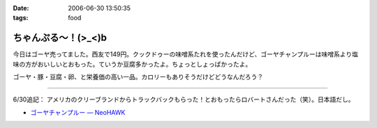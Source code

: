 :date: 2006-06-30 13:50:35
:tags: food

===============================
ちゃんぷる～！(>_<)b
===============================

今日はゴーヤ売ってました。西友で149円。クックドゥーの味噌系たれを使ったんだけど、ゴーヤチャンプルーは味噌系より塩味の方がおいしいとおもった。ていうか豆腐多かったよ。ちょっとしょっぱかったよ。

ゴーヤ・豚・豆腐・卵、と栄養価の高い一品。カロリーもありそうだけどどうなんだろう？

-----

6/30追記： アメリカのクリーブランドからトラックバックもらった！とおもったらロバートさんだった（笑）。日本語だし。

- `ゴーヤチャンプルー — NeoHAWK`__

.. __: http://www.neohawk.org/Members/rbh-ja/roba-to-no-blog/goya-chanpuru

.. :extend type: text/html
.. :extend:

